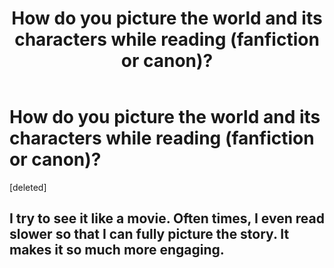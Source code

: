 #+TITLE: How do you picture the world and its characters while reading (fanfiction or canon)?

* How do you picture the world and its characters while reading (fanfiction or canon)?
:PROPERTIES:
:Score: 2
:DateUnix: 1594841672.0
:DateShort: 2020-Jul-16
:FlairText: Discussion
:END:
[deleted]


** I try to see it like a movie. Often times, I even read slower so that I can fully picture the story. It makes it so much more engaging.
:PROPERTIES:
:Author: OSRS_King_Graham
:Score: 1
:DateUnix: 1594842468.0
:DateShort: 2020-Jul-16
:END:
